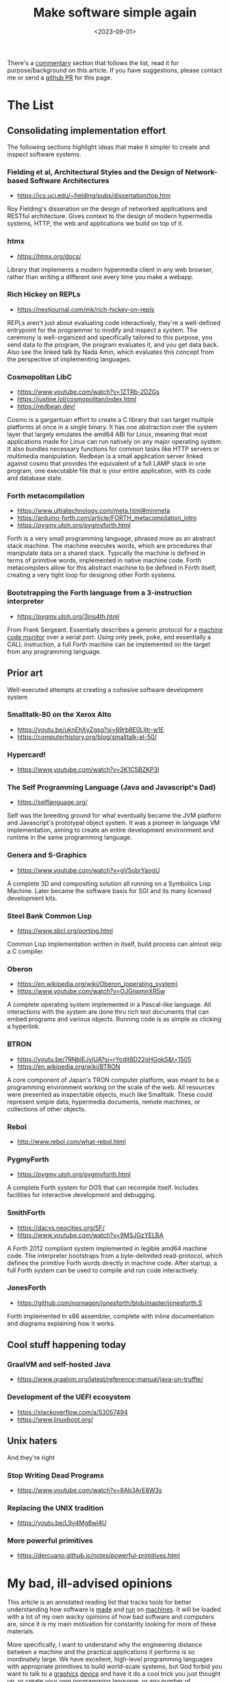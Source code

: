 #+TITLE: Make software simple again
#+DATE: <2023-09-01>

There's a [[#my-bad-ill-advised-opinions][commentary]] section that
follows the list, read it for purpose/background on this article. If
you have suggestions, please contact me or send a
[[https://github.com/jjsullivan5196/jsullivan.cc/tree/master/therealsuckless.org][github
PR]] for this page.

* The List
:PROPERTIES:
:CUSTOM_ID: the-list
:END:
** Consolidating implementation effort
:PROPERTIES:
:CUSTOM_ID: consolidating-implementation-effort
:END:
The following sections highlight ideas that make it simpler to create
and inspect software systems.

*** Fielding et al, Architectural Styles and the Design of Network-based Software Architectures
:PROPERTIES:
:CUSTOM_ID: fielding-et-al-architectural-styles-and-the-design-of-network-based-software-architectures
:END:
- https://ics.uci.edu/~fielding/pubs/dissertation/top.htm

Roy Fielding's disseration on the design of networked applications and
RESTful architecture. Gives context to the design of modern hypermedia
systems, HTTP, the web and applications we build on top of it.

*** htmx
:PROPERTIES:
:CUSTOM_ID: htmx
:END:
- https://htmx.org/docs/

Library that implements a modern hypermedia client in any web browser,
rather than writing a different one every time you make a webapp.

*** Rich Hickey on REPLs
:PROPERTIES:
:CUSTOM_ID: rich-hickey-on-repls
:END:
- https://nextjournal.com/mk/rich-hickey-on-repls

REPLs aren't just about evaluating code interactively, they're a
well-defined entrypoint for the programmer to modify and inspect a
system. The ceremony is well-organized and specifically tailored to this
purpose, you send data to the program, the program evaluates it, and you
get data back. Also see the linked talk by Nada Amin, which evaluates
this concept from the perspective of implementing languages.

*** Cosmopolitan LibC
:PROPERTIES:
:CUSTOM_ID: cosmopolitan-libc
:END:
- https://www.youtube.com/watch?v=1ZTRb-2DZGs
- https://justine.lol/cosmopolitan/index.html
- https://redbean.dev/

Cosmo is a gargantuan effort to create a C library that can target
multiple platforms at once in a single binary. It has one abstraction
over the system layer that largely emulates the amd64 ABI for Linux,
meaning that most applications made for Linux can run natively on any
major operating system. It also bundles necessary functions for common
tasks like HTTP servers or multimedia manipulation. Redbean is a small
application server linked against cosmo that provides the equivalent of
a full LAMP stack in one program, one executable file that is your
entire application, with its code and database state.

*** Forth metacompilation
:PROPERTIES:
:CUSTOM_ID: forth-metacompilation
:END:
- https://www.ultratechnology.com/meta.html#minmeta
- https://arduino-forth.com/article/FORTH_metacompilation_intro
- https://pygmy.utoh.org/pygmyforth.html

Forth is a very small programming language, phrased more as an abstract
stack machine. The machine executes words, which are procedures that
manipulate data on a shared stack. Typically the machine is defined in
terms of primitive words, implemented in native machine code. Forth
metacompilers allow for this abstract machine to be defined in Forth
itself, creating a very tight loop for designing other Forth systems.

*** Bootstrapping the Forth language from a 3-instruction interpreter
:PROPERTIES:
:CUSTOM_ID: bootstrapping-the-forth-language-from-a-3-instruction-interpreter
:END:
- https://pygmy.utoh.org/3ins4th.html

From Frank Sergeant. Essentially describes a generic protocol for a
[[https://en.wikipedia.org/wiki/Machine_code_monitor][machine code
monitor]] over a serial port. Using only peek, poke, and essentially a
CALL instruction, a full Forth machine can be implemented on the target
from any programming language.

** Prior art
:PROPERTIES:
:CUSTOM_ID: prior-art
:END:
Well-executed attempts at creating a cohesive software development
system

*** Smalltalk-80 on the Xerox Alto
:PROPERTIES:
:CUSTOM_ID: smalltalk-80-on-the-xerox-alto
:END:
- https://youtu.be/uknEhXyZgsg?si=69rb8E0Lljtr-w1E
- https://computerhistory.org/blog/smalltalk-at-50/

*** Hypercard!
:PROPERTIES:
:CUSTOM_ID: hypercard
:END:
- https://www.youtube.com/watch?v=2K1C5BZKP3I

*** The Self Programming Language (Java and Javascript's Dad)
:PROPERTIES:
:CUSTOM_ID: the-self-programming-language-java-and-javascripts-dad
:END:
- https://selflanguage.org/

Self was the breeding ground for what eventually became the JVM platform
and Javascript's prototypal object system. It was a pioneer in language
VM implementation, aiming to create an entire development environment
and runtime in the same programming language.

*** Genera and S-Graphics
:PROPERTIES:
:CUSTOM_ID: genera-and-s-graphics
:END:
- https://www.youtube.com/watch?v=gV5obrYaogU

A complete 3D and compositing solution all running on a Symbolics Lisp
Machine. Later became the software basis for SGI and its many licensed
development kits.

*** Steel Bank Common Lisp
:PROPERTIES:
:CUSTOM_ID: steel-bank-common-lisp
:END:
- https://www.sbcl.org/porting.html

Common Lisp implementation written in itself, build process can almost
skip a C compiler.

*** Oberon
:PROPERTIES:
:CUSTOM_ID: oberon
:END:
- https://en.wikipedia.org/wiki/Oberon_(operating_system)
- https://www.youtube.com/watch?v=OJGnpmnXR5w

A complete operating system implemented in a Pascal-like language. All
interactions with the system are done thru rich text documents that can
embed programs and various objects. Running code is as simple as
clicking a hyperlink.

*** BTRON
:PROPERTIES:
:CUSTOM_ID: btron
:END:
- https://youtu.be/7RNbIEJvjUA?si=rYcdjt8D22oHGokS&t=1505
- https://en.wikipedia.org/wiki/BTRON

A core component of Japan's TRON computer platform, was meant to be a
programming environment working on the scale of the web. All resources
were presented as inspectable objects, much like Smalltalk. These could
represent simple data, hypermedia documents, remote machines, or
collections of other objects.

*** Rebol
:PROPERTIES:
:CUSTOM_ID: rebol
:END:
- http://www.rebol.com/what-rebol.html

*** PygmyForth
:PROPERTIES:
:CUSTOM_ID: pygmyforth
:END:
- https://pygmy.utoh.org/pygmyforth.html

A complete Forth system for DOS that can recompile itself. Includes
facilities for interactive development and debugging.

*** SmithForth
:PROPERTIES:
:CUSTOM_ID: smithforth
:END:
- https://dacvs.neocities.org/SF/
- https://www.youtube.com/watch?v=9MSJGzYELBA

A Forth 2012 compliant system implemented in legible amd64 machine code.
The interpreter bootstraps from a byte-delimited read-protocol, which
defines the primitive Forth words directly in machine code. After
startup, a full Forth system can be used to compile and run code
interactively.

*** JonesForth
:PROPERTIES:
:CUSTOM_ID: jonesforth
:END:
- https://github.com/nornagon/jonesforth/blob/master/jonesforth.S

Forth implemented in x86 assembler, complete with inline documentation
and diagrams explaining how it works.

** Cool stuff happening today
:PROPERTIES:
:CUSTOM_ID: cool-stuff-happening-today
:END:
*** GraalVM and self-hosted Java
:PROPERTIES:
:CUSTOM_ID: graalvm-and-self-hosted-java
:END:
- https://www.graalvm.org/latest/reference-manual/java-on-truffle/

*** Development of the UEFI ecosystem
:PROPERTIES:
:CUSTOM_ID: development-of-the-uefi-ecosystem
:END:
- https://stackoverflow.com/a/53057494
- https://www.linuxboot.org/

** Unix haters
:PROPERTIES:
:CUSTOM_ID: unix-haters
:END:
And they're right

*** Stop Writing Dead Programs
:PROPERTIES:
:CUSTOM_ID: stop-writing-dead-programs
:END:
- https://www.youtube.com/watch?v=8Ab3ArE8W3s

*** Replacing the UNIX tradition
:PROPERTIES:
:CUSTOM_ID: replacing-the-unix-tradition
:END:
- https://youtu.be/L9v4Mg8wi4U

*** More powerful primitives
:PROPERTIES:
:CUSTOM_ID: more-powerful-primitives
:END:
- https://dercuano.github.io/notes/powerful-primitives.html

* My bad, ill-advised opinions
:PROPERTIES:
:CUSTOM_ID: my-bad-ill-advised-opinions
:END:
This article is an annotated reading list that tracks tools for better
understanding how software is
[[https://en.wikipedia.org/wiki/Lambda_calculus][made]] and
[[https://en.wikipedia.org/wiki/Turing_machine][run]] on
[[https://en.wikipedia.org/wiki/Von_Neumann_architecture][machines]]. It
will be loaded with a lot of my own wacky opinions of how bad software
and computers are, since it is my main motivation for constantly looking
for more of these materials.

More specifically, I want to understand why the engineering distance
between a machine and the practical applications it performs is so
inordinately large. We have excellent, high-level programming languages
with appropriate primitives to build world-scale systems, but God forbid
you want to talk to a
[[https://gist.github.com/Overv/7ac07356037592a121225172d7d78f2d][graphics]]
[[https://youtu.be/_36yNWw_07g?si=ne3IAwWmQEcEk6e3][device]] and have it
do a cool trick you just thought up, or create your own
[[https://llvm.org/docs/GettingStarted.html][programming language]], or
any number of applications that involve negotiating with some platform.

Smalltalk, all the way back in the 1980s, did solve all the problems
related to bootstrapping a complete programming system from bare metal,
and you could inspect any layer of that solution with the same exact
tools you use to write applications. Why can't we do that today? Why
can't we create a closed abstraction of a machine that any platform or
language can use?

I lay the blame with our development tools being inadequate for
understanding a complete system as a whole, from hardware & platforms to
the software that runs on them. Any programmer should be able to spend
an afternoon in any programming language and be able to have a small
kernel program that can file your taxes and send HTTP requests on nearly
anything that can run code. However, we often get stuck in what is the
right language not for the application we are making, but rather how
this language can eventually target some CPU, operating system, VM
hypervisor, container framework, web browser, game console, and so on.
Even when you do have merely adequate tools for development, they often
grow legs and run far away from your language of choice, ask you to
suffer hours of tutorials or documentation that doesn't generalize, or
bring [[https://github.com/emacs-mirror/emacs][all their 50+ year old
friends]] to give you some light reading.

Considering our platform is a fine problem to have, but in the end it
shouldn't be something that restricts our ability to use the right tool
for the problem we're trying to solve. Platforms offer us primitives to
run code, languages arrange those primitives into useful tools for
solving problems. Programming languages should offer us the ability to
solve both our application and platform-related problems in a generic
way. Despite this, we settle for
[[https://en.wikipedia.org/wiki/Worse_is_better][worse is better]] and
have bespoke, cryptic and non-portable solutions for abstracting over
platforms. See the demand for win32 emulation, Valve basically adopting
the WINE project, the C programming language being unable to die, and
the success of Docker for evidence of platforms being more than
platforms.

Even the [[https://en.wikipedia.org/wiki/GraphQL][conceptual]]
[[https://www.destroyallsoftware.com/talks/wat][machines]] we build on
top of the real ones don't make our programs easier to comprehend. Often
they ignore
[[https://en.wikipedia.org/wiki/Self_(programming_language)][years]] of
research work, or they haphazardly cherry pick features for some
particular reason (often not good reasons) to the
[[https://developer.mozilla.org/en-US/docs/Web/API/Document_Object_Model/Introduction][detriment]]
of the overall system being transparent to the person who works with it.

I enjoy masochistically pretending I can do something about all of this,
so I spend a lot of time messing with compilers and other such tools to
see how we can simplify the process of making great applications. This
list documents some of the resources I've collected to gain some insight
on this issue and prior attempts at making better tools for software
development.
